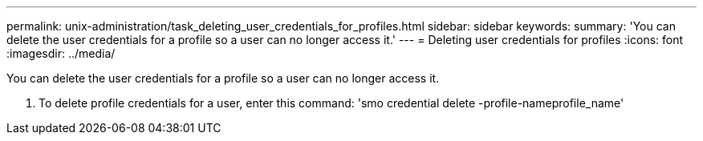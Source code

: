---
permalink: unix-administration/task_deleting_user_credentials_for_profiles.html
sidebar: sidebar
keywords:
summary: 'You can delete the user credentials for a profile so a user can no longer access it.'
---
= Deleting user credentials for profiles
:icons: font
:imagesdir: ../media/

[.lead]
You can delete the user credentials for a profile so a user can no longer access it.

. To delete profile credentials for a user, enter this command:
  'smo credential delete -profile-nameprofile_name'
